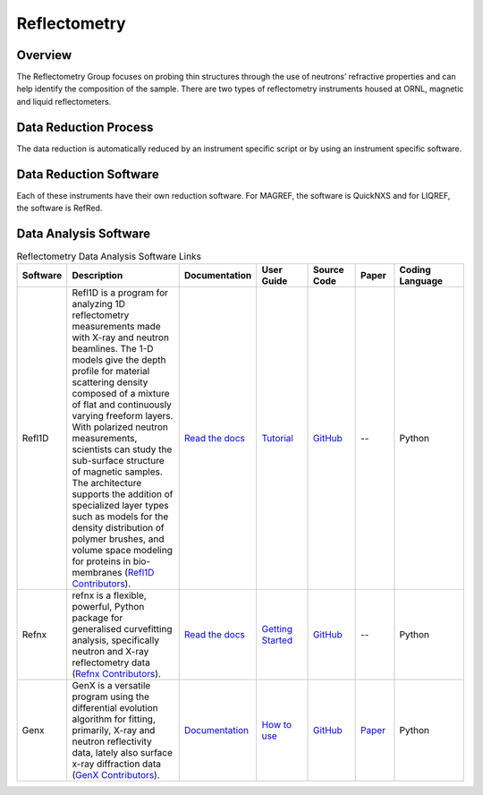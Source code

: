.. _reflectometry:

Reflectometry
===============================

Overview
-----------------------------------
The Reflectometry Group focuses on probing thin structures through the use of 
neutrons’ refractive properties and can help identify the composition of the
sample. There are two types of reflectometry instruments housed at ORNL,
magnetic and liquid reflectometers.

Data Reduction Process
-----------------------------------
The data reduction is automatically  reduced by an instrument specific script 
or by using an instrument specific software. 

Data Reduction Software
-----------------------------------
Each of these instruments have their own reduction software. For MAGREF, the
software is QuickNXS and for LIQREF, the software is RefRed.

.. list-table:: Reflectometry Data Reduction Software Links
   :widths: 15 25 13 11 10 8 15
   :header-rows: 1

   * - Software
     - Description
     - Documentation
     - User Guide
     - Source Code
     - Coding Language
   * - MagnetismReflectometer
     - Auto reduction Script For the Magnetic Reflectometer
     - `Read the docs <https://mr-reduction.readthedocs.io>`_
     - --
     - `GitHub <https://github.com/neutrons/MagnetismReflectometer>`_
     - Python
   * - QuickNXS
     - Software For the Magnetic Reflectometer
     - --
     - `Manual <https://sns.gov/sites/default/files/Magnetism-Reflectometer-Data-Reduction-Manual.pdf>`_
     - `GitHub <https://github.com/aglavic/quicknxs>`_
     - Python
   * - LiquidsReflectometer
     - Auto reduction Script For the Liquid Reflectometer
     - --
     - --
     - `GitHub <https://github.com/neutrons/LiquidsReflectometer>`_
     - Python
   * - RefRed
     - Data Reduction Software for the Liquids Reflectometer at the Spallation Neutron Source at Oak Ridge National Laboratory” (`RefRed Contributors <https://github.com/neutrons/RefRed>`_).
     - --
     - --
     - `GitHub <https://github.com/neutrons/RefRed>`_
     - Python


Data Analysis Software
-----------------------------------
.. list-table:: Reflectometry Data Analysis Software Links
   :widths: 8 25 13 11 10 8 15
   :header-rows: 1

   * - Software
     - Description
     - Documentation
     - User Guide
     - Source Code
     - Paper
     - Coding Language
   * - Refl1D
     - Refl1D is a program for analyzing 1D reflectometry measurements made with X-ray and neutron beamlines. The 1-D models give the depth profile for material scattering density composed of a mixture of flat and continuously varying freeform layers. With polarized neutron measurements, scientists can study the sub-surface structure of magnetic samples. The architecture supports the addition of specialized layer types such as models for the density distribution of polymer brushes, and volume space modeling for proteins in bio-membranes (`Refl1D Contributors <https://github.com/reflectometry/refl1d>`_).
     - `Read the docs <https://refl1d.readthedocs.io/en/latest/>`_
     - `Tutorial <https://refl1d.readthedocs.io/en/latest/tutorial/index.html>`_
     - `GitHub <https://github.com/reflectometry/refl1d>`_
     - --
     - Python
   * - Refnx
     - refnx is a flexible, powerful, Python package for generalised curvefitting analysis, specifically neutron and X-ray reflectometry data (`Refnx Contributors <https://refnx.readthedocs.io/en/latest/>`_).
     - `Read the docs <https://refnx.readthedocs.io/en/latest/index.html>`_
     - `Getting Started <https://refnx.readthedocs.io/en/latest/getting_started.html>`_
     - `GitHub <https://github.com/refnx/refnx/tree/main>`_
     - --
     - Python
   * - Genx
     - GenX is a versatile program using the differential evolution algorithm for fitting, primarily, X-ray and neutron reflectivity data, lately also surface x-ray diffraction data (`GenX Contributors <https://aglavic.github.io/genx/>`_).
     - `Documentation <https://aglavic.github.io/genx/doc/>`_
     - `How to use <https://aglavic.github.io/genx/howtouse.html>`_
     - `GitHub <https://github.com/aglavic/genx>`_
     - `Paper <https://journals.iucr.org/j/issues/2022/04/00/ge5118/index.html>`_
     - Python
